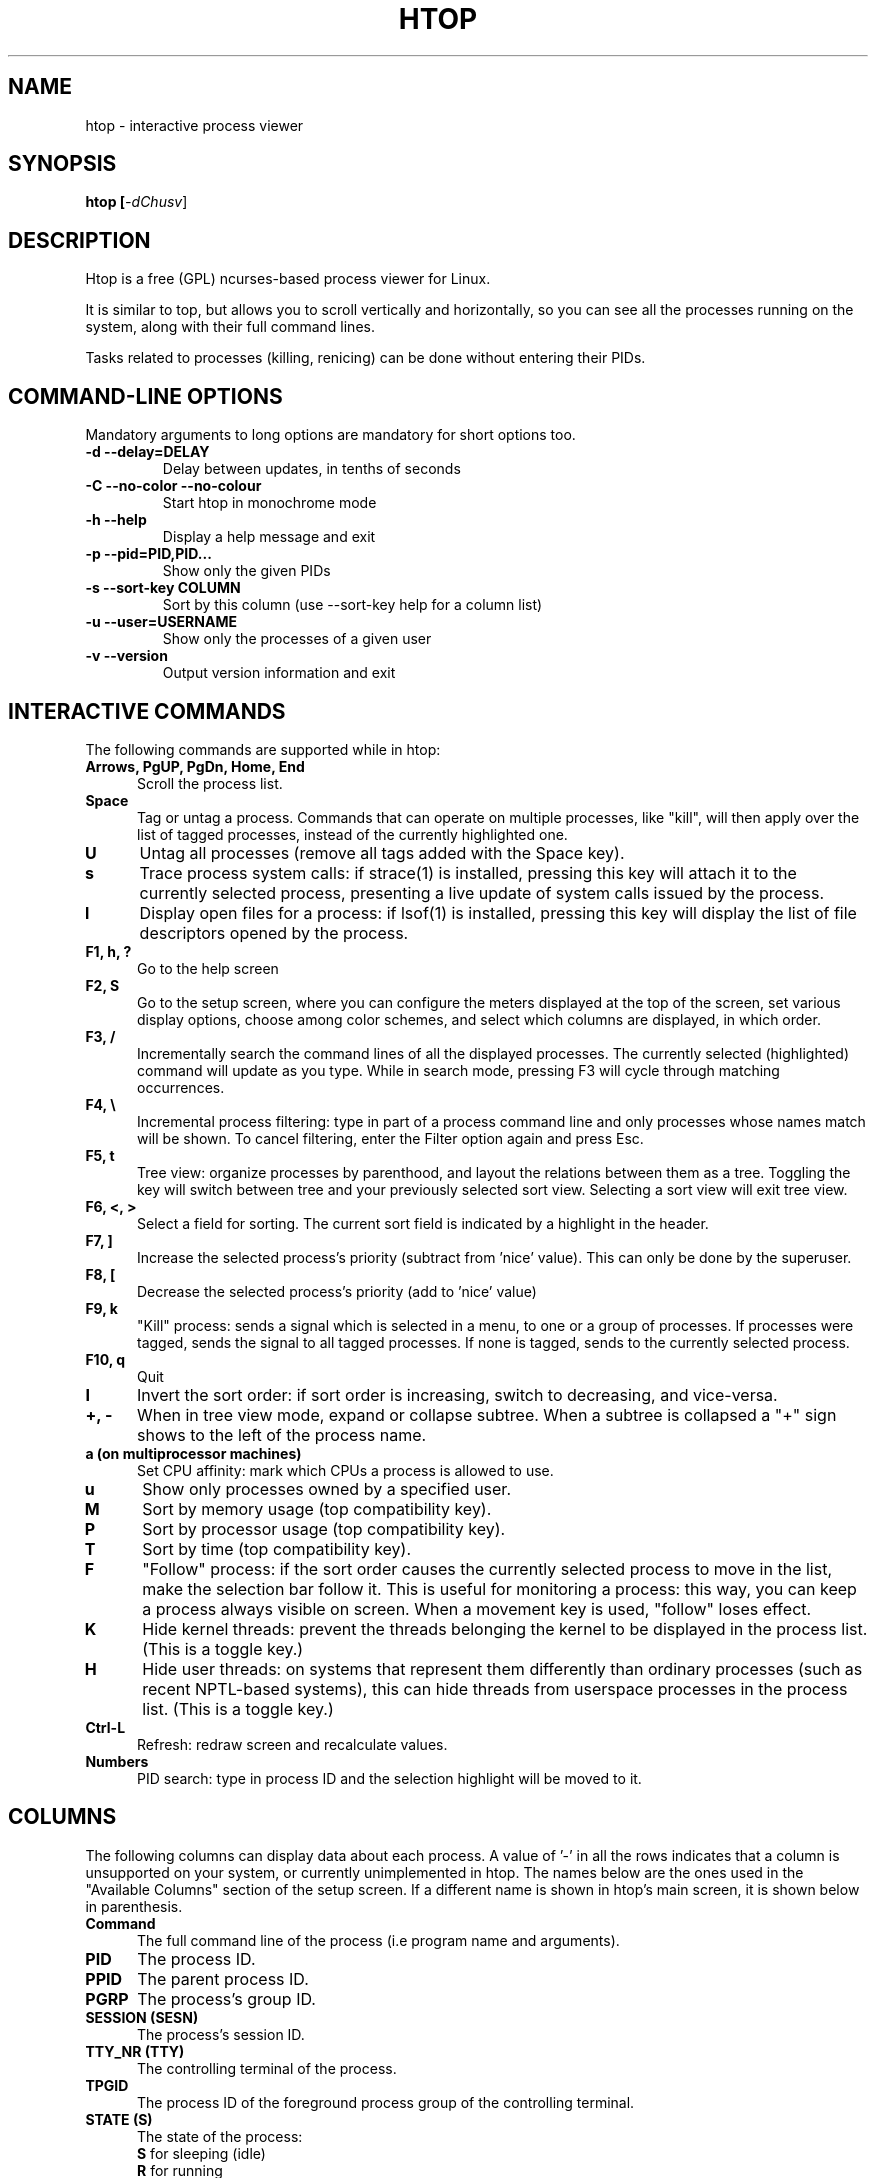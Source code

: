 .TH "HTOP" "1" "2011" "htop 1.0.2" "Utils"
.SH "NAME"
htop \- interactive process viewer
.SH "SYNOPSIS"
.LP 
.B htop [\fI\-dChusv\fR]
.SH "DESCRIPTION"
.LP 
Htop is a free (GPL) ncurses-based process viewer for Linux.
.LP
It is similar to top, but allows you to scroll vertically and horizontally,
so you can see all the processes running on the system, along with their full
command lines.
.LP
Tasks related to processes (killing, renicing) can be done without
entering their PIDs.
.br 
.SH "COMMAND-LINE OPTIONS"
.LP
Mandatory arguments to long options are mandatory for short options too.
.LP 
.TP
\fB\-d \-\-delay=DELAY\fR
Delay between updates, in tenths of seconds
.TP
\fB\-C \-\-no-color \-\-no-colour\fR
Start htop in monochrome mode
.TP
\fB\-h \-\-help
Display a help message and exit
.TP
\fB\-p \-\-pid=PID,PID...\fR
Show only the given PIDs
.TP
\fB\-s \-\-sort\-key COLUMN\fR
Sort by this column (use \-\-sort\-key help for a column list)
.TP
\fB\-u \-\-user=USERNAME\fR
Show only the processes of a given user
.TP
\fB\-v \-\-version
Output version information and exit
.PP
.br 
.SH "INTERACTIVE COMMANDS"
.LP 
The following commands are supported while in htop:
.LP 
.TP 5
.B Arrows, PgUP, PgDn, Home, End
Scroll the process list.
.TP
.B Space
Tag or untag a process. Commands that can operate on multiple processes,
like "kill", will then apply over the list of tagged processes, instead
of the currently highlighted one.
.TP
.B U
Untag all processes (remove all tags added with the Space key).
.TP
.B s
Trace process system calls: if strace(1) is installed, pressing this key
will attach it to the currently selected process, presenting a live
update of system calls issued by the process.
.TP
.B l
Display open files for a process: if lsof(1) is installed, pressing this key
will display the list of file descriptors opened by the process.
.TP
.B F1, h, ?
Go to the help screen
.TP
.B F2, S
Go to the setup screen, where you can configure the meters displayed at the top
of the screen, set various display options, choose among color schemes, and
select which columns are displayed, in which order.
.TP
.B F3, /
Incrementally search the command lines of all the displayed processes. The
currently selected (highlighted) command will update as you type. While in
search mode, pressing F3 will cycle through matching occurrences.
.TP
.B F4, \\\\
Incremental process filtering: type in part of a process command line and
only processes whose names match will be shown. To cancel filtering,
enter the Filter option again and press Esc.
.TP
.B F5, t
Tree view: organize processes by parenthood, and layout the relations
between them as a tree. Toggling the key will switch between tree and
your previously selected sort view. Selecting a sort view will exit
tree view.
.TP
.B F6, <, >
Select a field for sorting. The current sort field is indicated by a
highlight in the header.
.TP
.B F7, ]
Increase the selected process's priority (subtract from 'nice' value).
This can only be done by the superuser.
.TP
.B F8, [
Decrease the selected process's priority (add to 'nice' value)
.TP
.B F9, k
"Kill" process: sends a signal which is selected in a menu, to one or a group
of processes. If processes were tagged, sends the signal to all tagged processes.
If none is tagged, sends to the currently selected process.
.TP
.B F10, q
Quit
.TP
.B I
Invert the sort order: if sort order is increasing, switch to decreasing, and
vice-versa.
.TP
.B +, \- 
When in tree view mode, expand or collapse subtree. When a subtree is collapsed
a "+" sign shows to the left of the process name.
.TP
.B a (on multiprocessor machines)
Set CPU affinity: mark which CPUs a process is allowed to use.
.TP
.B u
Show only processes owned by a specified user.
.TP
.B M
Sort by memory usage (top compatibility key).
.TP
.B P
Sort by processor usage (top compatibility key).
.TP
.B T
Sort by time (top compatibility key).
.TP
.B F
"Follow" process: if the sort order causes the currently selected process
to move in the list, make the selection bar follow it. This is useful for
monitoring a process: this way, you can keep a process always visible on
screen. When a movement key is used, "follow" loses effect.
.TP
.B K
Hide kernel threads: prevent the threads belonging the kernel to be
displayed in the process list. (This is a toggle key.)
.TP
.B H
Hide user threads: on systems that represent them differently than ordinary
processes (such as recent NPTL-based systems), this can hide threads from
userspace processes in the process list. (This is a toggle key.)
.TP
.B Ctrl-L
Refresh: redraw screen and recalculate values.
.TP
.B Numbers
PID search: type in process ID and the selection highlight will be moved to it.
.PD

.SH "COLUMNS"
.LP 
The following columns can display data about each process. A value of '\-' in
all the rows indicates that a column is unsupported on your system, or
currently unimplemented in htop. The names below are the ones used in the
"Available Columns" section of the setup screen. If a different name is
shown in htop's main screen, it is shown below in parenthesis.
.LP 
.TP 5
.B Command
The full command line of the process (i.e program name and arguments).
.TP 
.B PID
The process ID.
.TP
.B PPID
The parent process ID.
.TP
.B PGRP
The process's group ID.
.TP
.B SESSION (SESN)
The process's session ID.
.TP 
.B TTY_NR (TTY)
The controlling terminal of the process.
.TP
.B TPGID
The process ID of the foreground process group of the controlling terminal.
.TP
.B STATE (S)
The state of the process:
   \fBS\fR for sleeping (idle)
   \fBR\fR for running
   \fBD\fR for disk sleep (uninterruptible)
   \fBZ\fR for zombie (waiting for parent to read its exit status)
   \fBT\fR for traced or suspended (e.g by SIGTSTP)
   \fBW\fR for paging
.TP
.B PROCESSOR (CPU)
The ID of the CPU the process last executed on.
.TP
.B NLWP
The number of threads in the process.
.TP
.B NICE (NI)
The nice value of a process, from 19 (low priority) to -20 (high priority). A
high value means the process is being nice, letting others have a higher
relative priority. Only root can lower the value.
.TP
.B PERCENT_CPU (CPU%)
The percentage of the CPU time that the process is currently using.
.TP
.B UTIME (UTIME+)
The user CPU time, which is the amount of time the process has spent executing
on the CPU in user mode (i.e everything but system calls), measured in clock
ticks.
.TP
.B STIME (STIME+)
The system CPU time, which is the amount of time the kernel has spent
executing system calls on behalf of the process, measured in clock ticks.
.TP
.B TIME (TIME+)
The time, measured in clock ticks that the process has spent in user and system
time (see UTIME, STIME above).
.TP
.B CUTIME
The children's user CPU time, which is the amount of time the process's
waited-for children have spent executing in user mode (see UTIME above).
.TP
.B CSTIME
The children's system CPU time, which is the amount of time the kernel has spent
executing system calls on behalf of all the process's waited-for children (see
STIME above).
.TP
.B PRIORITY (PRI)
The kernel's internal priority for the process, usually just its nice value
plus twenty. Different for real-time processes.
.TP
.B PERCENT_MEM
The percentage of memory the process is currently using (based on the process's
resident memory size, see M_RESIDENT below).
.TP
.B M_SIZE (VIRT)
Size in memory of the total program size.
.TP
.B M_RESIDENT (RES)
The resident set size, i.e the size of the text and data sections, plus stack
usage.
.TP
.B M_SHARE (SHR)
The size of the process's shared pages
.TP
.B M_TRS (CODE)
The size of the text segment of the process (i.e the size of the processes
executable instructions).
.TP
.B M_LRS (LIB)
The library size of the process.
.TP
.B M_DRS (DATA)
The size of the data segment plus stack usage of the process.
.TP
.B M_DT (DIRTY)
The size of the dirty pages of the process.
.TP
.B ST_UID (UID)
The user ID of the process owner.
.TP
.B USER
The username of the process owner, or the user ID if the name can't be
determined.
.TP
.B STARTTIME
The time the process was started.
.TP
.B RCHAR (RD_CHAR)
The number of bytes the process has read.
.TP
.B WCHAR (WR_CHAR)
The number of bytes the process has written.
.TP
.B SYSCR (RD_SYSC)
The number of read(2) syscalls for the process.
.TP
.B SYSCW (WR_SYSC)
The number of write(2) syscalls for the process.
.TP
.B RBYTES (IO_RBYTES)
Bytes of read(2) I/O for the process.
.TP
.B WBYTES (IO_WBYTES)
Bytes of write(2) I/O for the process.
.TP
.B IO_READ_RATE (IORR)
The I/O rate of read(2) in bytes per second, for the process.
.TP
.B IO_WRITE_RATE (IOWR)
The I/O rate of write(2) in bytes per second, for the process.
.TP
.B IO_RATE (IO)
The I/O rate, IO_READ_RATE + IO_WRITE_RATE (see above).
.TP
.B CNCLWB (IO_CANCEL)
Bytes of cancelled write(2) I/O.
.TP
.B CGROUP
Which cgroup the process is in.
.TP
.B CTID
OpenVZ container ID, a.k.a virtual environment ID.
.TP
.B VPID
OpenVZ process ID.
.TP
.B VXID
VServer process ID.
.TP
.B All other flags
Currently unsupported (always displays '-').

.SH "SEE ALSO"
proc(5), top(1), free(1), ps(1), uptime(1)

.SH "AUTHORS"
.LP 
htop is developed by Hisham Muhammad <loderunner@users.sourceforge.net>.
.LP
This man page was written by Bartosz Fenski <fenio@o2.pl> for the Debian
GNU/Linux distribution (but it may be used by others). It was updated by Hisham
Muhammad, and later by Vincent Launchbury, who wrote the 'Columns' section.
